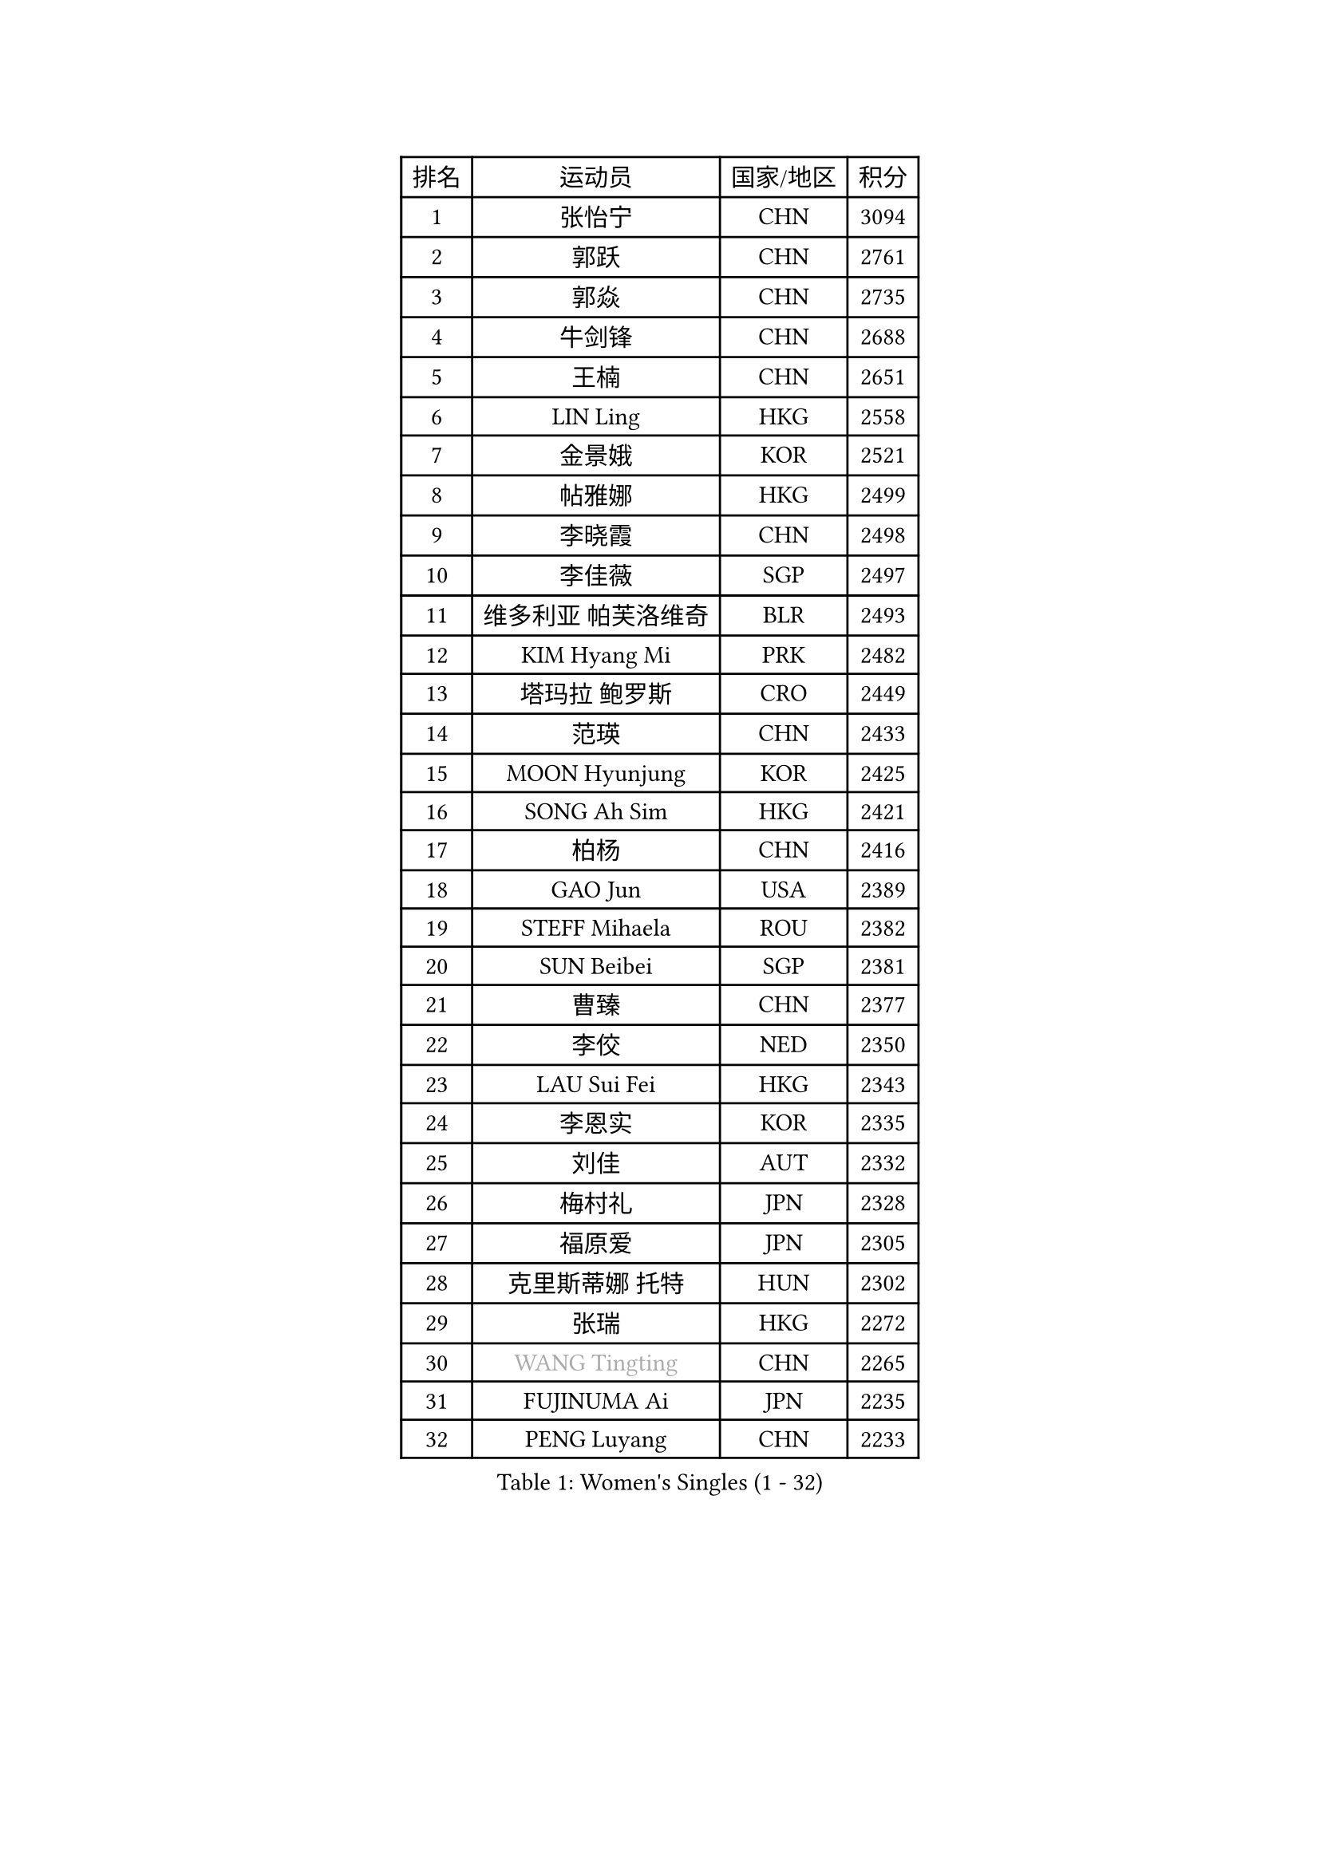 
#set text(font: ("Courier New", "NSimSun"))
#figure(
  caption: "Women's Singles (1 - 32)",
    table(
      columns: 4,
      [排名], [运动员], [国家/地区], [积分],
      [1], [张怡宁], [CHN], [3094],
      [2], [郭跃], [CHN], [2761],
      [3], [郭焱], [CHN], [2735],
      [4], [牛剑锋], [CHN], [2688],
      [5], [王楠], [CHN], [2651],
      [6], [LIN Ling], [HKG], [2558],
      [7], [金景娥], [KOR], [2521],
      [8], [帖雅娜], [HKG], [2499],
      [9], [李晓霞], [CHN], [2498],
      [10], [李佳薇], [SGP], [2497],
      [11], [维多利亚 帕芙洛维奇], [BLR], [2493],
      [12], [KIM Hyang Mi], [PRK], [2482],
      [13], [塔玛拉 鲍罗斯], [CRO], [2449],
      [14], [范瑛], [CHN], [2433],
      [15], [MOON Hyunjung], [KOR], [2425],
      [16], [SONG Ah Sim], [HKG], [2421],
      [17], [柏杨], [CHN], [2416],
      [18], [GAO Jun], [USA], [2389],
      [19], [STEFF Mihaela], [ROU], [2382],
      [20], [SUN Beibei], [SGP], [2381],
      [21], [曹臻], [CHN], [2377],
      [22], [李佼], [NED], [2350],
      [23], [LAU Sui Fei], [HKG], [2343],
      [24], [李恩实], [KOR], [2335],
      [25], [刘佳], [AUT], [2332],
      [26], [梅村礼], [JPN], [2328],
      [27], [福原爱], [JPN], [2305],
      [28], [克里斯蒂娜 托特], [HUN], [2302],
      [29], [张瑞], [HKG], [2272],
      [30], [#text(gray, "WANG Tingting")], [CHN], [2265],
      [31], [FUJINUMA Ai], [JPN], [2235],
      [32], [PENG Luyang], [CHN], [2233],
    )
  )#pagebreak()

#set text(font: ("Courier New", "NSimSun"))
#figure(
  caption: "Women's Singles (33 - 64)",
    table(
      columns: 4,
      [排名], [运动员], [国家/地区], [积分],
      [33], [POTA Georgina], [HUN], [2220],
      [34], [LAY Jian Fang], [AUS], [2212],
      [35], [TAN Wenling], [ITA], [2200],
      [36], [ZHANG Xueling], [SGP], [2190],
      [37], [GANINA Svetlana], [RUS], [2178],
      [38], [FAZEKAS Maria], [HUN], [2163],
      [39], [STRBIKOVA Renata], [CZE], [2149],
      [40], [#text(gray, "金英姬")], [PRK], [2146],
      [41], [SCHALL Elke], [GER], [2146],
      [42], [LANG Kristin], [GER], [2145],
      [43], [GOBEL Jessica], [GER], [2143],
      [44], [TASEI Mikie], [JPN], [2143],
      [45], [LI Nan], [CHN], [2139],
      [46], [DVORAK Galia], [ESP], [2130],
      [47], [姜华珺], [HKG], [2125],
      [48], [KIM Mi Yong], [PRK], [2115],
      [49], [平野早矢香], [JPN], [2112],
      [50], [#text(gray, "JING Junhong")], [SGP], [2110],
      [51], [BATORFI Csilla], [HUN], [2103],
      [52], [JEON Hyekyung], [KOR], [2103],
      [53], [KWAK Bangbang], [KOR], [2098],
      [54], [STRUSE Nicole], [GER], [2089],
      [55], [SCHOPP Jie], [GER], [2082],
      [56], [HUANG Yi-Hua], [TPE], [2078],
      [57], [LU Yun-Feng], [TPE], [2073],
      [58], [STEFANOVA Nikoleta], [ITA], [2068],
      [59], [KOSTROMINA Tatyana], [BLR], [2065],
      [60], [WANG Chen], [CHN], [2063],
      [61], [XU Jie], [POL], [2055],
      [62], [ZAMFIR Adriana], [ROU], [2051],
      [63], [PASKAUSKIENE Ruta], [LTU], [2049],
      [64], [KIM Bokrae], [KOR], [2047],
    )
  )#pagebreak()

#set text(font: ("Courier New", "NSimSun"))
#figure(
  caption: "Women's Singles (65 - 96)",
    table(
      columns: 4,
      [排名], [运动员], [国家/地区], [积分],
      [65], [KOMWONG Nanthana], [THA], [2044],
      [66], [ODOROVA Eva], [SVK], [2043],
      [67], [BADESCU Otilia], [ROU], [2039],
      [68], [ELLO Vivien], [HUN], [2037],
      [69], [PAN Chun-Chu], [TPE], [2033],
      [70], [PAVLOVICH Veronika], [BLR], [2026],
      [71], [LI Chunli], [NZL], [2024],
      [72], [XU Yan], [SGP], [2024],
      [73], [#text(gray, "MELNIK Galina")], [RUS], [2022],
      [74], [藤井宽子], [JPN], [2021],
      [75], [MUANGSUK Anisara], [THA], [2017],
      [76], [MOLNAR Cornelia], [CRO], [2016],
      [77], [PALINA Irina], [RUS], [2014],
      [78], [TAN Paey Fern], [SGP], [2013],
      [79], [MOLNAR Zita], [HUN], [2002],
      [80], [KRAVCHENKO Marina], [ISR], [2001],
      [81], [RAMIREZ Sara], [ESP], [2000],
      [82], [HIURA Reiko], [JPN], [1993],
      [83], [NEGRISOLI Laura], [ITA], [1985],
      [84], [ROBERTSON Laura], [GER], [1962],
      [85], [ERDELJI Silvija], [SRB], [1959],
      [86], [HEINE Veronika], [AUT], [1956],
      [87], [VACENOVSKA Iveta], [CZE], [1945],
      [88], [FADEEVA Oxana], [RUS], [1943],
      [89], [KO Un Gyong], [PRK], [1940],
      [90], [KO Somi], [KOR], [1936],
      [91], [BAKULA Andrea], [CRO], [1935],
      [92], [IVANCAN Irene], [GER], [1933],
      [93], [ERDELJI Anamaria], [SRB], [1926],
      [94], [KRAMER Tanja], [GER], [1925],
      [95], [KONISHI An], [JPN], [1924],
      [96], [LOVAS Petra], [HUN], [1923],
    )
  )#pagebreak()

#set text(font: ("Courier New", "NSimSun"))
#figure(
  caption: "Women's Singles (97 - 128)",
    table(
      columns: 4,
      [排名], [运动员], [国家/地区], [积分],
      [97], [SHIOSAKI Yuka], [JPN], [1922],
      [98], [DOBESOVA Jana], [CZE], [1920],
      [99], [KIM Kyungha], [KOR], [1917],
      [100], [#text(gray, "ROUSSY Marie-Christine")], [CAN], [1916],
      [101], [POHAR Martina], [SLO], [1916],
      [102], [倪夏莲], [LUX], [1913],
      [103], [KISHIDA Satoko], [JPN], [1912],
      [104], [#text(gray, "CADA Petra")], [CAN], [1907],
      [105], [PIETKIEWICZ Monika], [POL], [1900],
      [106], [NEMES Olga], [ROU], [1897],
      [107], [BENTSEN Eldijana], [CRO], [1894],
      [108], [BOLLMEIER Nadine], [GER], [1891],
      [109], [RATHER Jasna], [USA], [1891],
      [110], [LI Qiangbing], [AUT], [1886],
      [111], [MIROU Maria], [GRE], [1865],
      [112], [PAOVIC Sandra], [CRO], [1863],
      [113], [KIM Minhee], [KOR], [1855],
      [114], [BILENKO Tetyana], [UKR], [1855],
      [115], [CICHOCKA Magdalena], [POL], [1854],
      [116], [GHATAK Poulomi], [IND], [1853],
      [117], [PLAVSIC Gordana], [SRB], [1853],
      [118], [LI Bin], [HUN], [1846],
      [119], [#text(gray, "KOVTUN Elena")], [UKR], [1842],
      [120], [VAN ULSEN Sigrid], [NED], [1837],
      [121], [LUCZAKOWSKA Daria], [POL], [1834],
      [122], [MOROZOVA Marina], [EST], [1834],
      [123], [DEMIENOVA Zuzana], [SVK], [1831],
      [124], [福冈春菜], [JPN], [1828],
      [125], [DAS Mouma], [IND], [1826],
      [126], [TANIGUCHI Naoko], [JPN], [1826],
      [127], [BURGAR Spela], [SLO], [1822],
      [128], [BANH THUA Tawny], [USA], [1815],
    )
  )